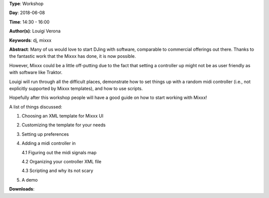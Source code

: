 .. title: Djing with FLOSS: Mixxx Workshop
.. slug: 7
.. date: 
.. tags: dj, mixxx
.. category: Workshop
.. link: 
.. description: 
.. type: text

**Type**: Workshop

**Day**: 2018-06-08

**Time**: 14:30 - 16:00

**Author(s)**: Louigi Verona

**Keywords**: dj, mixxx

**Abstract**: 
Many of us would love to start DJing with software, comparable to commercial offerings out there. Thanks to the fantastic work that the Mixxx has done, it is now possible.

However, Mixxx could be a little off-putting due to the fact that setting a controller up might not be as user friendly as with software like Traktor.

Louigi will run through all the difficult places, demonstrate how to set things up with a random midi controller (i.e., not explicitly supported by Mixxx templates), and how to use scripts.

Hopefully after this workshop people will have a good guide on how to start working with Mixxx!

A list of things discussed:

1. Choosing an XML template for Mixxx UI
2. Customizing the template for your needs
3. Setting up preferences
4. Adding a midi controller in

   4.1 Figuring out the midi signals map

   4.2 Organizing your controller XML file

   4.3 Scripting and why its not scary

5. A demo


**Downloads**: 
